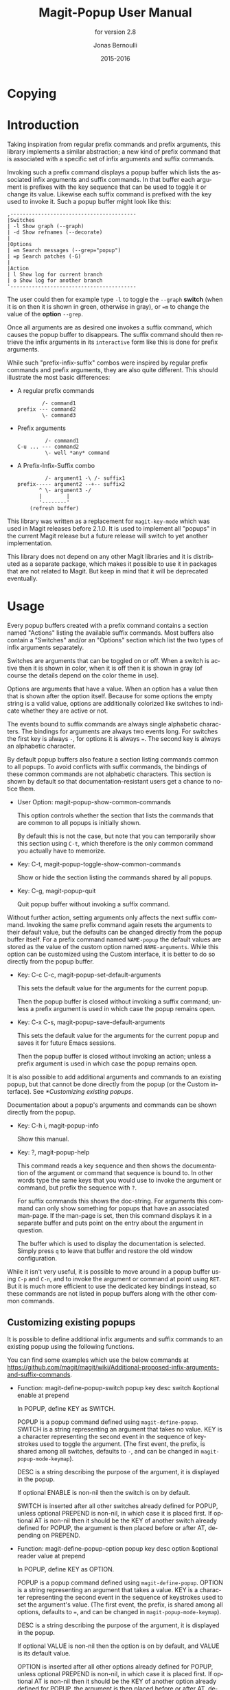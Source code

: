 #+TITLE: Magit-Popup User Manual
#+AUTHOR: Jonas Bernoulli
#+EMAIL: jonas@bernoul.li
#+DATE: 2015-2016
#+LANGUAGE: en

#+TEXINFO_DIR_CATEGORY: Emacs
#+TEXINFO_DIR_TITLE: Magit-Popup: (magit-popup).
#+TEXINFO_DIR_DESC: Infix arguments with feedback
#+SUBTITLE: for version 2.8

#+OPTIONS: H:4 num:3 toc:2

* Copying
:PROPERTIES:
:COPYING:    t
:END:

#+BEGIN_EXPORT texinfo
@ifnottex
Taking inspiration from regular prefix commands and prefix arguments,
this library implements a similar abstraction; a new kind of prefix
command that is associated with a specific set of infix arguments and
suffix commands.
@end ifnottex

@quotation
Copyright (C) 2015-2016 Jonas Bernoulli <jonas@@bernoul.li>

You can redistribute this document and/or modify it under the terms
of the GNU General Public License as published by the Free Software
Foundation, either version 3 of the License, or (at your option) any
later version.

This document is distributed in the hope that it will be useful,
but WITHOUT ANY WARRANTY; without even the implied warranty of
MERCHANTABILITY or FITNESS FOR A PARTICULAR PURPOSE.  See the GNU
General Public License for more details.
@end quotation
#+END_EXPORT

* Introduction

Taking inspiration from regular prefix commands and prefix arguments,
this library implements a similar abstraction; a new kind of prefix
command that is associated with a specific set of infix arguments and
suffix commands.

Invoking such a prefix command displays a popup buffer which lists the
associated infix arguments and suffix commands.  In that buffer each
argument is prefixes with the key sequence that can be used to toggle
it or change its value.  Likewise each suffix command is prefixed with
the key used to invoke it.  Such a popup buffer might look like this:

#+BEGIN_EXAMPLE
,-----------------------------------------
|Switches
| -l Show graph (--graph)
| -d Show refnames (--decorate)
|
|Options
| =m Search messages (--grep="popup")
| =p Search patches (-G)
|
|Action
| l Show log for current branch
| o Show log for another branch
'-----------------------------------------
#+END_EXAMPLE

The user could then for example type ~-l~ to toggle the ~--graph~ *switch*
(when it is on then it is shown in green, otherwise in gray), or ~=m~ to
change the value of the *option* ~--grep~.

Once all arguments are as desired one invokes a suffix command, which
causes the popup buffer to disappears.  The suffix command should then
retrieve the infix arguments in its ~interactive~ form like this is done
for prefix arguments.

While such "prefix-infix-suffix" combos were inspired by regular
prefix commands and prefix arguments, they are also quite different.
This should illustrate the most basic differences:

- A regular prefix commands

  #+BEGIN_EXAMPLE
          /- command1
  prefix --- command2
          \- command3
  #+END_EXAMPLE

- Prefix arguments

  #+BEGIN_EXAMPLE
           /- command1
  C-u ... --- command2
           \- well *any* command
  #+END_EXAMPLE

- A Prefix-Infix-Suffix combo

  #+BEGIN_EXAMPLE
           /- argument1 -\ /- suffix1
  prefix----- argument2 --+-- suffix2
         ^ \- argument3 -/
         |        |
         '--------'
      (refresh buffer)
   #+END_EXAMPLE

This library was written as a replacement for ~magit-key-mode~ which was
used in Magit releases before 2.1.0.  It is used to implement all
"popups" in the current Magit release but a future release will switch
to yet another implementation.

This library does not depend on any other Magit libraries and it is
distributed as a separate package, which makes it possible to use it
in packages that are not related to Magit.  But keep in mind that it
will be deprecated eventually.

* Usage

Every popup buffers created with a prefix command contains a section
named "Actions" listing the available suffix commands.  Most buffers
also contain a "Switches" and/or an "Options" section which list the
two types of infix arguments separately.

Switches are arguments that can be toggled on or off.  When a switch
is active then it is shown in color, when it is off then it is shown
in gray (of course the details depend on the color theme in use).

Options are arguments that have a value.  When an option has a value
then that is shown after the option itself.  Because for some options
the empty string is a valid value, options are additionally colorized
like switches to indicate whether they are active or not.

The events bound to suffix commands are always single alphabetic
characters.  The bindings for arguments are always two events long.
For switches the first key is always ~-~, for options it is always ~=~.
The second key is always an alphabetic character.

By default popup buffers also feature a section listing commands
common to all popups.  To avoid conflicts with suffix commands, the
bindings of these common commands are not alphabetic characters.  This
section is shown by default so that documentation-resistant users get
a chance to notice them.

- User Option: magit-popup-show-common-commands

  This option controls whether the section that lists the commands
  that are common to all popups is initially shown.

  By default this is not the case, but note that you can temporarily
  show this section using ~C-t~, which therefore is the only common
  command you actually have to memorize.

- Key: C-t, magit-popup-toggle-show-common-commands

  Show or hide the section listing the commands shared by all popups.

- Key: C-g, magit-popup-quit

  Quit popup buffer without invoking a suffix command.

Without further action, setting arguments only affects the next suffix
command.  Invoking the same prefix command again resets the arguments
to their default value, but the defaults can be changed directly from
the popup buffer itself.  For a prefix command named ~NAME-popup~ the
default values are stored as the value of the custom option named
~NAME-arguments~.  While this option can be customized using the Custom
interface, it is better to do so directly from the popup buffer.

- Key: C-c C-c, magit-popup-set-default-arguments

  This sets the default value for the arguments for the current popup.

  Then the popup buffer is closed without invoking a suffix command;
  unless a prefix argument is used in which case the popup remains
  open.

- Key: C-x C-s, magit-popup-save-default-arguments

  This sets the default value for the arguments for the current popup
  and saves it for future Emacs sessions.

  Then the popup buffer is closed without invoking an action; unless a
  prefix argument is used in which case the popup remains open.

It is also possible to add additional arguments and commands to an
existing popup, but that cannot be done directly from the popup (or
the Custom interface).  See [[*Customizing existing popups]].

Documentation about a popup's arguments and commands can be shown
directly from the popup.

- Key: C-h i, magit-popup-info

  Show this manual.

- Key: ?, magit-popup-help

  This command reads a key sequence and then shows the documentation
  of the argument or command that sequence is bound to.  In other
  words type the same keys that you would use to invoke the argument
  or command, but prefix the sequence with ~?~.

  For suffix commands this shows the doc-string.  For arguments this
  command can only show something for popups that have an associated
  man-page.  If the man-page is set, then this command displays it in
  a separate buffer and puts point on the entry about the argument in
  question.

  The buffer which is used to display the documentation is selected.
  Simply press ~q~ to leave that buffer and restore the old window
  configuration.

While it isn't very useful, it is possible to move around in a popup
buffer using ~C-p~ and ~C-n~, and to invoke the argument or command at
point using ~RET~.  But it is much more efficient to use the dedicated
key bindings instead, so these commands are not listed in popup
buffers along with the other common commands.

** Customizing existing popups

It is possible to define additional infix arguments and suffix
commands to an existing popup using the following functions.

You can find some examples which use the below commands at
https://github.com/magit/magit/wiki/Additional-proposed-infix-arguments-and-suffix-commands.

- Function: magit-define-popup-switch popup key desc switch &optional enable at prepend

  In POPUP, define KEY as SWITCH.

  POPUP is a popup command defined using ~magit-define-popup~.  SWITCH
  is a string representing an argument that takes no value.  KEY is a
  character representing the second event in the sequence of
  keystrokes used to toggle the argument.  (The first event, the
  prefix, is shared among all switches, defaults to ~-~, and can be
  changed in ~magit-popup-mode-keymap~).

  DESC is a string describing the purpose of the argument, it is
  displayed in the popup.

  If optional ENABLE is non-nil then the switch is on by default.

  SWITCH is inserted after all other switches already defined for
  POPUP, unless optional PREPEND is non-nil, in which case it is
  placed first.  If optional AT is non-nil then it should be the KEY
  of another switch already defined for POPUP, the argument is then
  placed before or after AT, depending on PREPEND.

- Function: magit-define-popup-option popup key desc option &optional reader value at prepend

  In POPUP, define KEY as OPTION.

  POPUP is a popup command defined using ~magit-define-popup~.  OPTION
  is a string representing an argument that takes a value.  KEY is a
  character representing the second event in the sequence of
  keystrokes used to set the argument's value.  (The first event, the
  prefix, is shared among all options, defaults to ~=~, and can be
  changed in ~magit-popup-mode-keymap~).

  DESC is a string describing the purpose of the argument, it is
  displayed in the popup.

  If optional VALUE is non-nil then the option is on by default, and
  VALUE is its default value.

  OPTION is inserted after all other options already defined for
  POPUP, unless optional PREPEND is non-nil, in which case it is
  placed first.  If optional AT is non-nil then it should be the KEY
  of another option already defined for POPUP, the argument is then
  placed before or after AT, depending on PREPEND.

- Function: magit-define-popup-action popup key desc command &optional at prepend

  In POPUP, define KEY as COMMAND.

  POPUP is a popup command defined using ~magit-define-popup~.  COMMAND
  can be any command but should usually consume the popup arguments in
  its ~interactive~ form.  KEY is a character representing the event
  used invoke the action, i.e. to interactively call the COMMAND.

  DESC is a string describing the purpose of the action, it is
  displayed in the popup.

  COMMAND is inserted after all other commands already defined for
  POPUP, unless optional PREPEND is non-nil, in which case it is
  placed first.  If optional AT is non-nil then it should be the KEY
  of another command already defined for POPUP, the command is then
  placed before or after AT, depending on PREPEND.

- Function: magit-define-popup-sequence-action popup key desc command &optional at prepend

  Like ~magit-define-popup-action~, but modifies the value of the
  ~:sequence-actions~ property instead of ~:actions~.

- Function: magit-define-popup-variable popup key desc command formatter &optional at prepend

  In POPUP, define KEY as COMMAND.

  POPUP is a popup command defined using ~magit-define-popup~.  COMMAND
  is a command which calls ~magit-popup-set-variable~.  FORMATTER is a
  function which calls ~magit-popup-format-variable~.  These two
  functions have to be called with the same arguments.

  KEY is a character representing the event used interactively call
  the COMMAND.

  DESC is the variable or a representation thereof.  It's not actually
  used for anything.

  COMMAND is inserted after all other commands already defined for
  POPUP, unless optional PREPEND is non-nil, in which case it is
  placed first.  If optional AT is non-nil then it should be the KEY
  of another command already defined for POPUP, the command is then
  placed before or after AT, depending on PREPEND."

- Function: magit-change-popup-key popup type from to

  In POPUP, bind TO to what FROM was bound to.  TYPE is one of
  ~:action~, ~:sequence-action~, ~:switch~, or ~:option~.  Bind TO and unbind
  FROM, both are characters.

- Function: magit-remove-popup-key popup type key

  In POPUP, remove KEY's binding of TYPE.  POPUP is a popup command
  defined using ~magit-define-popup~.  TYPE is one of ~:action~,
  ~:sequence-action~, ~:switch~, or ~:option~.  KEY is the character which
  is to be unbound.

It is also possible to change other aspects of a popup by setting a
property using ~plist-put~.  See [[*Defining prefix commands]] for valid
properties.  The most likely change Magit users might want to make
is:

#+BEGIN_SRC emacs-lisp
  (plist-put magit-show-refs-popup :use-prefix nil)
#+END_SRC

** Other options

- User Option: magit-popup-use-prefix-argument

  This option controls the effect that the use of a prefix argument
  before entering a popup has.

  - ~default~

    With a prefix argument directly invoke the popup's
    default action (an Emacs command), instead of bringing
    up the popup.

  - ~popup~

    With a prefix argument bring up the popup, otherwise
    directly invoke the popup's default action.

  - ~nil~

    Ignore prefix arguments.

  This option can be overridden for individual popups.
  ~magit-show-refs-popup~ for example defaults to invoking the default
  action directly.  It only shows the popup buffer when a prefix
  argument is used.  See [[*Customizing existing popups]].

- User Option: magit-popup-manpage-package

  The Emacs package used to display man-pages, one of ~man~ or ~woman~.

- User Option: magit-popup-display-buffer-action
  
  The option controls how the window used to display a popup buffer is
  created.  Popup buffers are displayed using ~display-buffer~ with the
  value of this option as ACTION argument.  You can also set this to
  nil and instead add an entry to ~display-buffer-alist~.

To emphasize the default action by making it bold use this:

#+BEGIN_SRC emacs-lisp
  (button-type-put 'magit-popup-action-button 'format " %k %D")
#+END_SRC

* Defining prefix and suffix commands

If you write an extension for Magit then you should use this library
now and later when ~transient~ is released port to that.

If you are considering using this library to define popups for
packages not related to Magit, then keep in mind that it will be
superseded eventually.  Once ~transient~ has been released I will only
fix bugs in ~magit-popup~ but not implement any new features.

Also consider using ~hydra~ instead.  To some extend ~magit-popup~ and
~hydra~ are similar but have a different focus.  The main purpose of
~magit-popup~ is to pass infix arguments to suffix commands.  If all you
need is a command dispatcher then you are better of using ~hydra~.  Of
course ~hydra~ may also be a better fit not only because of the features
it lacks, but also because of the features it provides, which are in
turn missing from ~magit-popup~.

Here is an example of how one defines a prefix command along with its
infix arguments, and then also one of its suffix commands.

#+BEGIN_SRC emacs-lisp
  ;;;###autoload (autoload 'magit-tag-popup "magit" nil t)
  (magit-define-popup magit-tag-popup
    "Show popup buffer featuring tagging commands."
    'magit-commands
    :man-page "git-tag"
    :switches '((?a "Annotate" "--annotate")
                (?s "Sign"     "--sign")
                (?f "Force"    "--force"))
    :actions  '((?t "Create"   magit-tag)
                (?k "Delete"   magit-tag-delete)
                (?p "Prune"    magit-tag-prune))
    :default-action 'magit-tag)

  ;;;###autoload
  (defun magit-tag (name rev &optional args)
    "Create a new tag with the given NAME at REV."
    (interactive (list (magit-read-tag "Tag name")
                       (magit-read-branch-or-commit "Place tag on")
                       (magit-tag-arguments)))
    (magit-run-git-with-editor "tag" args name rev))
#+END_SRC

** Defining prefix commands

Prefix commands and their infix arguments are defined using the macro
~magit-define-popup~.  The key bindings and descriptions of suffix
commands are also defined using that macro, but the actual interactive
commands have to be defined separately using plain ~defun~.

- Macro: magit-define-popup name doc [group [mode [option]]] :keyword value...

  This macro defines a popup named NAME.  The NAME should begin with
  the package prefix and by convention end with ~-popup~, it is used
  as the name of the command which shows the popup and for an internal
  variable (whose value is used to store information about the popup
  and should not be accessed directly).  DOC is the doc-string of the
  popup command.

  This macro also defines an option and a function both named
  ~SHORTNAME-arguments~, where SHORTNAME is NAME with the trailing
  ~-popup~ removed.  The name of this option and this function can be
  overwritten using the optional argument OPTION, but that is rarely
  advisable. As a special case if OPTION is specified but ~nil~, then
  this option and this function are not defined at all, which is
  useful for popups that are used as simple dispatchers that offer no
  arguments.

  The option ~SHORTNAME-arguments~ holds the value for the popup
  arguments.  It can be customized from within the popup or using the
  Custom interface.  It can also have a buffer local value in any
  non-popup buffer.  The local value for the buffer from which the
  popup command was invoked, can be set from within the popup buffer.

  The function ~SHORTNAME-arguments~ returns the currently effective
  value of the variable by the same name.  See below for more
  information.

  The optional argument GROUP specifies the Custom group in which the
  option is placed.  If omitted then the option is placed in some
  group the same way it is done when directly using ~defcustom~ and
  omitting the group.

  The optional argument MODE specifies the mode used by the popup
  buffer.  If it is omitted or ~nil~ then ~magit-popup-mode~ is used.

  The remaining arguments should have the form ~[KEYWORD VALUE]...~.

  The following keywords are meaningful (and by convention are
  usually specified in that order):

  - ~:actions~

    The actions which can be invoked from the popup.  VALUE is a list
    whose members have the form (KEY DESC COMMAND), see
    ~magit-define-popup-action~ for details.

    How the actions are split into rows and columns currently depends
    on the available space and ~:max-action-columns~.

    WARNING: This will likely be change to use a more explicit format
    (((KEY DESC COMMAND)...)...) before the release.

    Actions are regular Emacs commands, which usually have an
    ~interactive~ form setup to consume the values of the popup
    ~:switches~ and ~:options~ when invoked from the corresponding popup,
    else when invoked as the default action or directly without using
    the popup, the default value of the variable ~SHORTNAME-arguments~.
    This is usually done by calling the function ~SHORTNAME-arguments~.

    Members of VALUE may also be strings, assuming the first member is
    also a string.  Instead of just one action section with the
    heading \"Actions\", multiple sections are then inserted into the
    popup buffer, using these strings as headings.

    Members of VALUE may also be nil.  This should only be used
    together with ~:max-action-columns~ and allows having gaps in the
    action grit, which can help arranging actions sensibly.

  - ~:default-action~

    The default action of the popup which is used directly instead of
    displaying the popup buffer, when the popup is invoked with a
    prefix argument.  Also see ~magit-popup-use-prefix-argument~ and
    ~:use-prefix~, which can be used to inverse the meaning of the
    prefix argument.

  - ~:use-prefix~

    Controls when to display the popup buffer and when to invoke the
    default action (if any) directly.  This overrides the global
    default set using ~magit-popup-use-prefix-argument~.  The value, if
    specified, should be one of ~default~ or ~prefix~.

  - ~:switches~

    The popup arguments which can be toggled on and off.  VALUE is a
    list whose members have the form ~(KEY DESC SWITCH)~, see
    ~magit-define-popup-switch~ for details.

  - ~:options~

    The popup arguments which take a value, as in "--opt~OPTVAL".
    VALUE is a list whose members have the form (KEY DESC OPTION
    READER), see ~magit-define-popup-option~ for details.

  - ~:variables~

    Git variables which can be set from the popup.  VALUE is a list
    whose members have the form (KEY DESC COMMAND FORMATTER), see
    ~magit-define-popup-variable~ for details.

  - ~:default-arguments~

    The default arguments, a list of switches (which are then enabled
    by default) and options with there default values, as in
    "--OPT~OPTVAL\".

  - ~:sequence-predicate~

    When this function returns non-nil, then the popup uses
    ~:sequence-actions~ instead of ~:actions~, and does not show the
    ~:switches~ and ~:options~.

  - ~:sequence-actions~

    The actions which can be invoked from the popup, when
    ~:sequence-predicate~ returns non-nil.

  - ~:setup-function~

    When this function is specified, then it is used instead of
    ~magit-popup-default-setup~.

  - ~:refresh-function~

    When this function is specified, then it is used instead of
    calling ~magit-popup-insert-section~ three times with symbols
    ~magit-popup-switch-button~, ~magit-popup-option-button~, and finally
    ~magit-popup-action-button~ as argument.

  - ~:man-page~

    The name of the manpage to be displayed when the user requests
    help for an argument.

** Defining suffix commands

Commands intended to be invoked from a particular popup should
determine the currently effective arguments by calling the function
~SHORTNAME-arguments~ inside their ~interactive~ form.  This function
is created by the ~magit-define-popup~ macro.  For a popup named
~prefix-foo-popup~ the name of this function is ~prefix-foo-arguments~.

When the command was invoked as an action in the respective popup,
then this function returns the arguments that were set in the popup.
Otherwise when the command was invoked as the default of the popup (by
calling the popup command with a prefix argument), or without using
the popup command at all, then this function returns the buffer-local
or global value of the variable ~SHORTNAME-arguments~.

Internally arguments are handled as a list of strings.  This might not
be appropriate for the intended use inside commands, or it might be
necessary to manipulate that list somehow, i.e. to split "--ARG=VAL"
into "--ARG""VAL".  This should be done by advising or redefining the
function ~SHORTNAME-arguments~.

Internally ~SHORNAME-arguments~ used following variables and function.
Except when redefining the former, you should not use these directly.

- Variable: magit-current-popup

  The popup from which this editing command was invoked.

- Variable: magit-current-popup-args

  The value of the popup arguments for this editing command.

  If the current command was invoked from a popup, then this is a list
  of strings of all the set switches and options.  This includes
  arguments which are set by default not only those explicitly set
  during this invocation.

  When the value is nil, then that can be because no argument is set,
  or because the current command wasn't invoked from a popup at all.

- Function: magit-current-popup-args &rest args

  This function returns the value of the popup arguments for this
  editing command.  The value is the same as that of the variable by
  the same name, except that FILTER is applied.  FILTER is a list of
  regexps; only arguments that match one of them are returned.  The
  first element of FILTER may also be ~:not~ in which case only
  arguments that don't match any of the regexps are returned, or ~:only~
  which doesn't change the behavior.

#  LocalWords:  ARG DESC KEY's LocalWords Magit OPTVAL POPUP PREPEND
#  LocalWords:  Popup SHORTNAME args desc magit manpage popup popup's
#  LocalWords:  popups pre prepend
